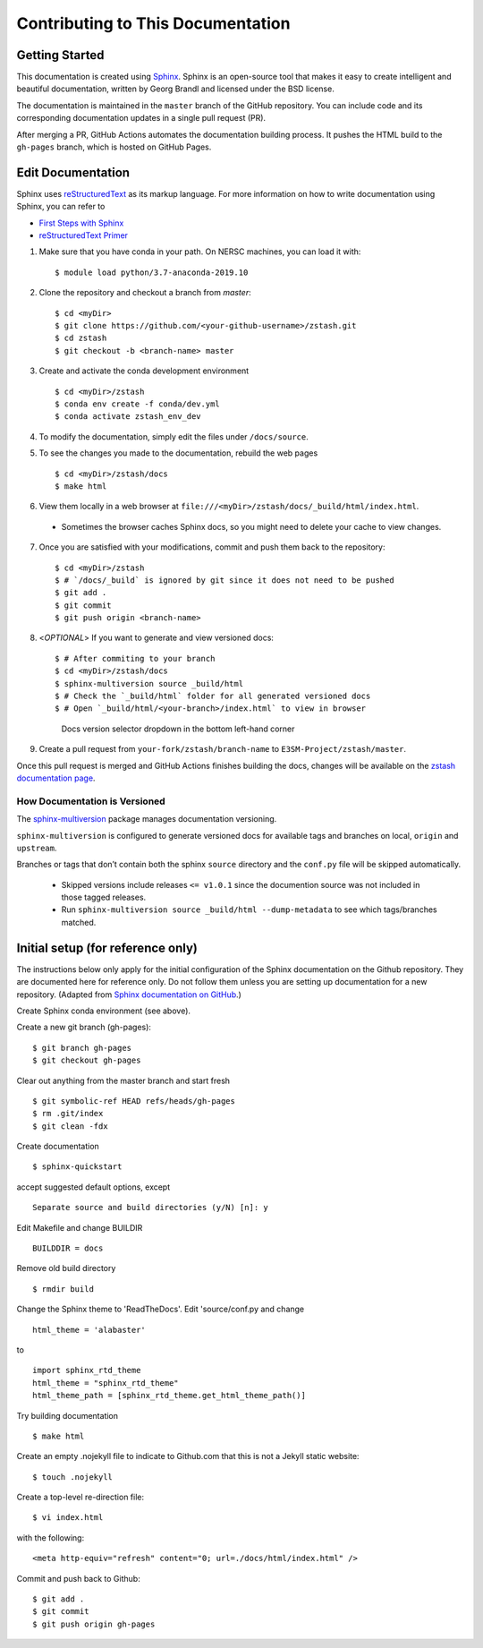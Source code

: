 **********************************
Contributing to This Documentation
**********************************

.. highlight:: none

Getting Started
==========================

This documentation is created using 
`Sphinx <http://www.sphinx-doc.org/en/stable>`_. Sphinx is an open-source tool 
that makes it easy to create intelligent and beautiful documentation, written 
by Georg Brandl and licensed under the BSD license.

The documentation is maintained in the ``master`` branch of the GitHub repository.
You can include code and its corresponding documentation updates in a single pull request (PR).

After merging a PR, GitHub Actions automates the documentation building process.
It pushes the HTML build to the ``gh-pages`` branch, which is hosted on GitHub Pages.

Edit Documentation
===============================

Sphinx uses `reStructuredText <http://docutils.sourceforge.net/rst.html>`_
as its markup language. For more information on how to write documentation
using Sphinx, you can refer to

* `First Steps with Sphinx <http://www.sphinx-doc.org/en/stable/tutorial.html>`_
* `reStructuredText Primer <http://www.sphinx-doc.org/en/stable/rest.html#external-links>`_

1. Make sure that you have conda in your path. On NERSC machines, you can load it with: ::

   $ module load python/3.7-anaconda-2019.10

2. Clone the repository and checkout a branch from `master`: ::

   $ cd <myDir>
   $ git clone https://github.com/<your-github-username>/zstash.git
   $ cd zstash
   $ git checkout -b <branch-name> master

3. Create and activate the conda development environment ::

   $ cd <myDir>/zstash
   $ conda env create -f conda/dev.yml
   $ conda activate zstash_env_dev

4. To modify the documentation, simply edit the files under ``/docs/source``.

5. To see the changes you made to the documentation, rebuild the web pages ::

   $ cd <myDir>/zstash/docs
   $ make html
 
6. View them locally in a web browser at ``file:///<myDir>/zstash/docs/_build/html/index.html``.
 - Sometimes the browser caches Sphinx docs, so you might need to delete your cache to view changes.

7. Once you are satisfied with your modifications, commit and push them back to the repository: ::

    $ cd <myDir>/zstash
    $ # `/docs/_build` is ignored by git since it does not need to be pushed
    $ git add .
    $ git commit
    $ git push origin <branch-name>

8. <`OPTIONAL`> If you want to generate and view versioned docs: ::

    $ # After commiting to your branch
    $ cd <myDir>/zstash/docs
    $ sphinx-multiversion source _build/html
    $ # Check the `_build/html` folder for all generated versioned docs
    $ # Open `_build/html/<your-branch>/index.html` to view in browser

   .. figure:: _static/docs-version-selector.png
      :alt: Docs version selector

      Docs version selector dropdown in the bottom left-hand corner

9. Create a pull request from ``your-fork/zstash/branch-name`` to ``E3SM-Project/zstash/master``.

Once this pull request is merged and GitHub Actions finishes building the docs, changes will be available on the
`zstash documentation page <https://e3sm-project.github.io/zstash/>`_.

How Documentation is Versioned
----------------------------
The `sphinx-multiversion <https://github.com/Holzhaus/sphinx-multiversion>`_ package manages documentation versioning.

``sphinx-multiversion`` is configured to generate versioned docs for available tags and branches on local, ``origin`` and ``upstream``.

Branches or tags that don’t contain both the sphinx ``source`` directory and the ``conf.py`` file will be skipped automatically.

    - Skipped versions include releases ``<= v1.0.1`` since the documention source was not included in those tagged releases.
    - Run ``sphinx-multiversion source _build/html --dump-metadata`` to see which tags/branches matched.

Initial setup (for reference only)
==================================

The instructions below only apply for the initial configuration of the
Sphinx documentation on the Github repository. They are documented here
for reference only. Do not follow them unless you are setting up documentation
for a new repository. (Adapted from `Sphinx documentation on GitHub 
<http://datadesk.latimes.com/posts/2012/01/sphinx-on-github>`_.)

Create Sphinx conda environment (see above).

Create a new git branch (gh-pages): ::

  $ git branch gh-pages
  $ git checkout gh-pages

Clear out any­thing from the master branch and start fresh ::

  $ git symbolic-ref HEAD refs/heads/gh-pages
  $ rm .git/index
  $ git clean -fdx

Create documentation ::

  $ sphinx-quickstart

accept suggested default options, except ::

  Separate source and build directories (y/N) [n]: y

Edit Makefile and change BUILDIR ::

  BUILDDIR = docs

Remove old build directory ::

  $ rmdir build

Change the Sphinx theme to 'ReadTheDocs'. Edit 'source/conf.py and change ::

  html_theme = 'alabaster'

to ::

  import sphinx_rtd_theme
  html_theme = "sphinx_rtd_theme"
  html_theme_path = [sphinx_rtd_theme.get_html_theme_path()]

Try building documentation ::

  $ make html

Create an empty .nojekyll file to indicate to Github.com that this
is not a Jekyll static website: ::

  $ touch .nojekyll

Create a top-level re-direction file: ::

  $ vi index.html

with the following: ::

  <meta http-equiv="refresh" content="0; url=./docs/html/index.html" />

Commit and push back to Github: ::

  $ git add .
  $ git commit
  $ git push origin gh-pages

